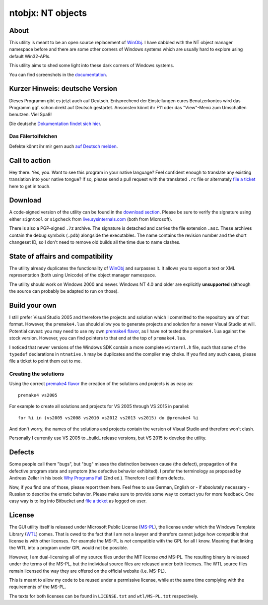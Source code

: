 ﻿====================
 ntobjx: NT objects
====================

About
-----
This utility is meant to be an open source replacement of WinObj_. I have
dabbled with the NT object manager namespace before and there are some other
corners of Windows systems which are usually hard to explore using default
Win32-APIs.

This utility aims to shed some light into these dark corners of Windows systems.

You can find screenshots in the documentation_.

Kurzer Hinweis: deutsche Version
--------------------------------
Dieses Programm gibt es jetzt auch auf Deutsch. Entsprechend der Einstellungen
eures Benutzerkontos wird das Programm ggf. schon direkt auf Deutsch gestartet.
Ansonsten könnt ihr F11 oder das "View"-Menü zum Umschalten benutzen. Viel Spaß!

Die deutsche `Dokumentation findet sich hier`_.

Das Fälertoifelchen
~~~~~~~~~~~~~~~~~~~

Defekte könnt ihr mir gern auch `auf Deutsch melden`_.

Call to action
--------------
Hey there. Yes, you. Want to see this program in your native language? Feel
confident enough to translate any existing translation into your native tongue?
If so, please send a pull request with the translated ``.rc`` file or
alternately `file a ticket`_ here to get in touch.

Download
--------
A code-signed version of the utility can be found in the `download section`_.
Please be sure to verify the signature using either ``signtool`` or ``sigcheck``
from live.sysinternals.com_ (both from Microsoft).

There is also a PGP-signed ``.7z`` archive. The signature is detached and carries
the file extension ``.asc``. These archives contain the debug symbols (``.pdb``)
alongside the executables. The name contains the revision number and the short
changeset ID, so I don't need to remove old builds all the time due to name
clashes.

State of affairs and compatibility
----------------------------------
The utility already duplicates the functionality of WinObj_ and surpasses it.
It allows you to export a text or XML representation (both using Unicode) of
the object manager namespace.

The utility should work on Windows 2000 and newer. Windows NT 4.0 and older are
explicitly **unsupported** (although the source can probably be adapted to run
on those).

Build your own
--------------
I still prefer Visual Studio 2005 and therefore the projects and solution which
I committed to the repository are of that format. However, the ``premake4.lua``
should allow you to generate projects and solution for a newer Visual Studio at
will. Potential caveat: you may need to use my own `premake4 flavor`_, as I have
not tested the ``premake4.lua`` against the stock version. However, you can find
pointers to that end at the top of ``premake4.lua``.

I noticed that newer versions of the Windows SDK contain a more complete
``winternl.h`` file, such that some of the ``typedef`` declarations in
``ntnative.h`` may be duplicates and the compiler may choke. If you find any
such cases, please file a ticket to point them out to me.

Creating the solutions
~~~~~~~~~~~~~~~~~~~~~~
Using the correct `premake4 flavor`_ the creation of the solutions and projects
is as easy as::

    premake4 vs2005

For example to create all solutions and projects for VS 2005 through VS 2015 in
parallel::

    for %i in (vs2005 vs2008 vs2010 vs2012 vs2013 vs2015) do @premake4 %i

And don't worry, the names of the solutions and projects contain the version of
Visual Studio and therefore won't clash.

Personally I currently use VS 2005 to _build_ release versions, but VS 2015 to
develop the utility.

Defects
-------
Some people call them "bugs", but "bug" misses the distinction between cause
(the defect), propagation of the defective program state and symptom (the
defective behavior exhibited). I prefer the terminology as proposed by Andreas
Zeller in his book `Why Programs Fail`_ (2nd ed.). Therefore I call them defects.

Now, if you find one of those, please report them here. Feel free to use German,
English or - if absolutely necessary - Russian to describe the erratic behavior.
Please make sure to provide some way to contact you for more feedback. One easy
way is to log into Bitbucket and `file a ticket`_ as logged on user.

License
-------
The GUI utility itself is released under Microsoft Public License (MS-PL_), the
license under which the Windows Template Library (WTL_) comes. That is owed to
the fact that I am not a lawyer and therefore cannot judge how compatible that
license is with other licenses. For example the MS-PL is *not* compatible with
the GPL for all I know. Meaning that linking the WTL into a program under GPL
would not be possible.

However, I am dual-licensing all of my source files under the MIT license *and*
MS-PL. The resulting binary is released under the terms of the MS-PL, but the
individual source files are released under both licenses. The WTL source files
remain licensed the way they are offered on the official website (i.e. MS-PL).

This is meant to allow my code to be reused under a permissive license, while
at the same time complying with the requirements of the MS-PL.

The texts for both licenses can be found in ``LICENSE.txt`` and ``wtl/MS-PL.txt``
respectively.

.. _file a ticket: https://bitbucket.org/assarbad/ntobjx/issues?status=new&status=open
.. _Dokumentation findet sich hier: https://bitbucket.org/assarbad/ntobjx/wiki/help/Deutsch
.. _auf Deutsch melden: https://bitbucket.org/assarbad/ntobjx/issues?status=new&status=open
.. _documentation: https://bitbucket.org/assarbad/ntobjx/wiki/help/English
.. _download section: https://bitbucket.org/assarbad/ntobjx/downloads
.. _live.sysinternals.com: https://live.sysinternals.com/sigcheck.exe
.. _premake4 flavor: https://bitbucket.org/windirstat/premake-stable
.. _WinObj: https://technet.microsoft.com/en-us/sysinternals/winobj.aspx
.. _Why Programs Fail: http://www.whyprogramsfail.com/
.. _MS-PL: https://opensource.org/licenses/MS-PL
.. _WTL: https://sourceforge.net/projects/wtl/
